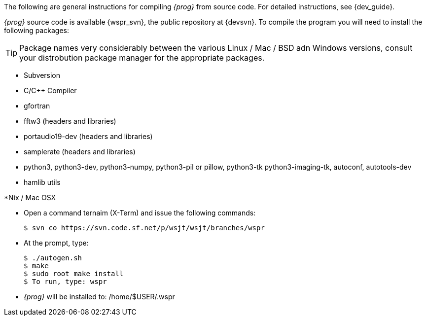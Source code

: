 
The following are general instructions for compiling _{prog}_ from source
code. For detailed instructions, see {dev_guide}.

_{prog}_ source code is available {wspr_svn}, the public repository at
{devsvn}. To compile the program you will need to install the following packages:

TIP: Package names very considerably between the various Linux / Mac / BSD
adn Windows versions, consult your distrobution package manager for the
appropriate packages.

* Subversion
* C/C{plus}{plus} Compiler
* gfortran
* fftw3 (headers and libraries)
* portaudio19-dev (headers and libraries)
* samplerate (headers and libraries)
* python3, python3-dev, python3-numpy, python3-pil or pillow, python3-tk
python3-imaging-tk, autoconf, autotools-dev
* hamlib utils

.*Nix / Mac OSX
* Open a command ternaim (X-Term) and issue the following commands:

 $ svn co https://svn.code.sf.net/p/wsjt/wsjt/branches/wspr

* At the prompt, type:

 $ ./autogen.sh
 $ make
 $ sudo root make install
 $ To run, type: wspr
 
* _{prog}_ will be installed to: /home/$USER/.wspr

